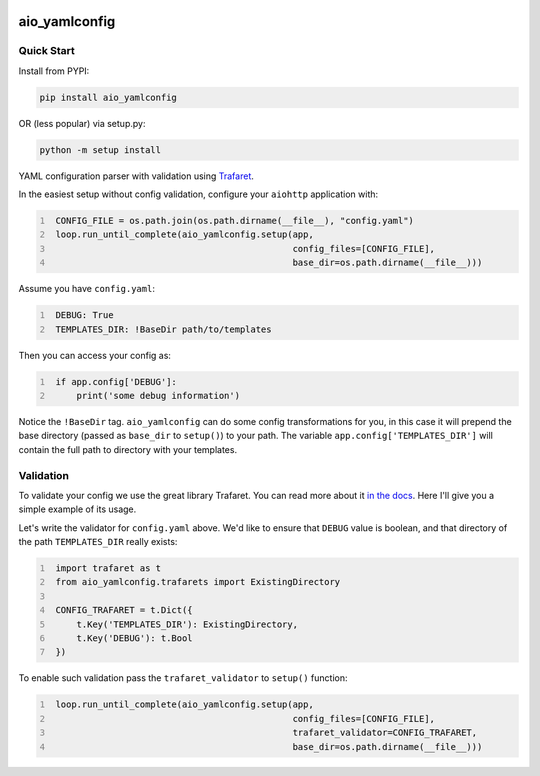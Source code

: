 .. image:: https://img.shields.io/pypi/v/aio_yamlconfig.svg
   :target: https://pypi.org/project/aio_yamlconfig

.. image:: https://img.shields.io/travis/rrader/aio_yamlconfig/master.svg
   :target: http://travis-ci.org/rrader/aio_yamlconfig

.. image:: https://img.shields.io/pypi/pyversions/aio_yamlconfig.svg

.. image:: https://img.shields.io/pypi/dm/aio_yamlconfig.svg


aio_yamlconfig
========

Quick Start
------------------

Install from PYPI:

.. code:: shell

    pip install aio_yamlconfig

OR (less popular) via setup.py:

.. code:: shell

    python -m setup install

YAML configuration parser with validation using `Trafaret <http://trafaret.readthedocs.org/en/latest/>`_.

In the easiest setup without config validation, configure your ``aiohttp`` application with:

.. code:: python
   :number-lines:

    CONFIG_FILE = os.path.join(os.path.dirname(__file__), "config.yaml")
    loop.run_until_complete(aio_yamlconfig.setup(app,
                                                 config_files=[CONFIG_FILE],
                                                 base_dir=os.path.dirname(__file__)))

Assume you have ``config.yaml``:

.. code:: yaml
   :number-lines:

    DEBUG: True
    TEMPLATES_DIR: !BaseDir path/to/templates

Then you can access your config as:

.. code:: python
   :number-lines:

    if app.config['DEBUG']:
        print('some debug information')

Notice the ``!BaseDir`` tag. ``aio_yamlconfig`` can do some config transformations for you, in this case it will prepend
the base directory (passed as ``base_dir`` to ``setup()``) to your path. The variable ``app.config['TEMPLATES_DIR']`` will contain
the full path to directory with your templates.

Validation
--------------------

To validate your config we use the great library Trafaret. You can read more about it `in the docs <http://trafaret.readthedocs.org/en/latest/>`_.
Here I'll give you a simple example of its usage.

Let's write the validator for ``config.yaml`` above. We'd like to ensure that ``DEBUG`` value is boolean, and that
directory of the path ``TEMPLATES_DIR`` really exists:

.. code:: python
   :number-lines:

    import trafaret as t
    from aio_yamlconfig.trafarets import ExistingDirectory

    CONFIG_TRAFARET = t.Dict({
        t.Key('TEMPLATES_DIR'): ExistingDirectory,
        t.Key('DEBUG'): t.Bool
    })


To enable such validation pass the ``trafaret_validator`` to ``setup()`` function:

.. code:: python
   :number-lines:

    loop.run_until_complete(aio_yamlconfig.setup(app,
                                                 config_files=[CONFIG_FILE],
                                                 trafaret_validator=CONFIG_TRAFARET,
                                                 base_dir=os.path.dirname(__file__)))



